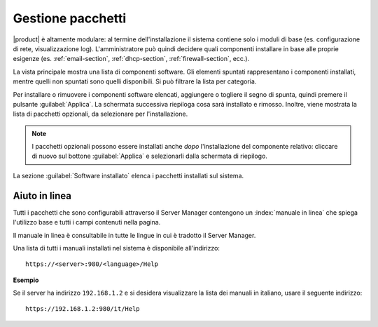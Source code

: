 .. index::
   pair: installazione; software addizionale

.. _package_manager-section:

==================
Gestione pacchetti
==================

|product| è altamente modulare: al termine dell'installazione il sistema contiene solo
i moduli di base (es. configurazione di rete, visualizzazione log).
L'amministratore può quindi decidere quali componenti installare in base
alle proprie esigenze (es. :ref:`email-section`, :ref:`dhcp-section`, :ref:`firewall-section`, ecc.).

La vista principale mostra una lista di componenti software. Gli elementi
spuntati rappresentano i componenti installati, mentre quelli non spuntati sono
quelli disponibili. Si può filtrare la lista per categoria.


Per installare o rimuovere i componenti software elencati, aggiungere
o togliere il segno di spunta, quindi premere il pulsante
:guilabel:`Applica`.  La schermata successiva riepiloga cosa sarà
installato e rimosso. Inoltre, viene mostrata la lista di pacchetti
opzionali, da selezionare per l'installazione.

.. NOTE:: 

    I pacchetti opzionali possono essere installati anche *dopo*
    l'installazione del componente relativo: cliccare di nuovo sul
    bottone :guilabel:`Applica` e selezionarli dalla schermata di
    riepilogo.


La sezione :guilabel:`Software installato` elenca i pacchetti installati sul sistema.


Aiuto in linea
==============

Tutti i pacchetti che sono configurabili attraverso il Server Manager
contengono un :index:`manuale in linea` che spiega l'utilizzo base e tutti
i campi contenuti nella pagina.

Il manuale in linea è consultabile in tutte le lingue in cui è tradotto
il Server Manager.

Una lista di tutti i manuali installati nel sistema è disponibile all'indirizzo: ::

 https://<server>:980/<language>/Help

**Esempio**

Se il server ha indirizzo ``192.168.1.2`` e si desidera visualizzare la lista dei manuali in italiano,
usare il seguente indirizzo: ::

 https://192.168.1.2:980/it/Help
